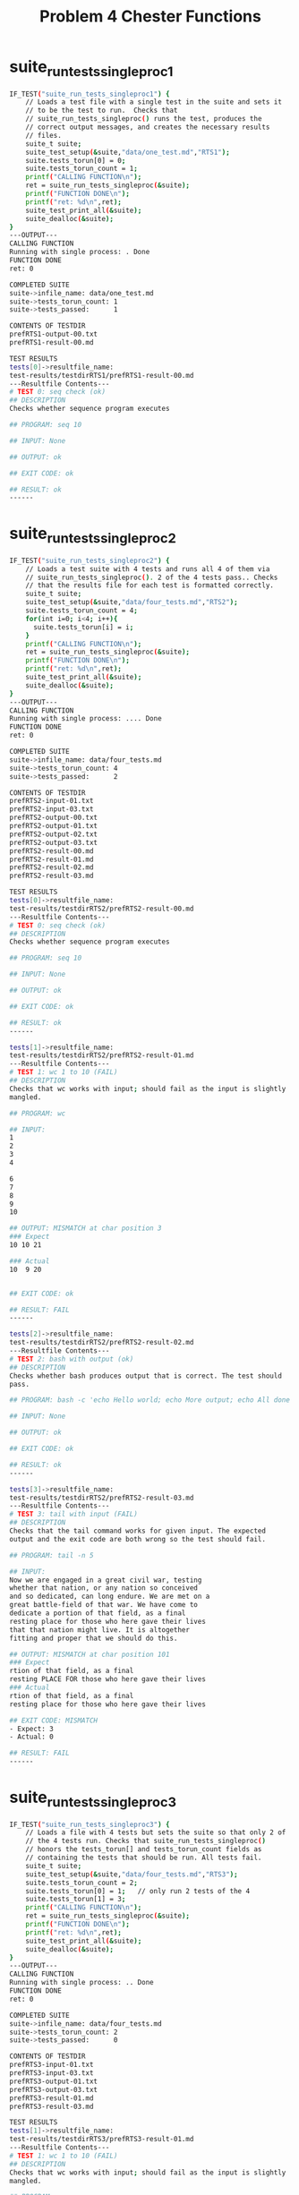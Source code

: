 #+TITLE: Problem 4 Chester Functions
#+TESTY: PREFIX="prob4"
#+TESTY: USE_VALGRIND=1
# disable memory leak detection in forked children
#+TESTY: VALGRIND_OPTS="--child-silent-after-fork=yes"
#+TESTY: USE_STDBUF=1

# UPDATED: Thu Nov 14 05:20:52 PM EST 2024

* suite_run_tests_singleproc1
#+TESTY: program='./test_chester suite_run_tests_singleproc1'
#+BEGIN_SRC sh
IF_TEST("suite_run_tests_singleproc1") { 
    // Loads a test file with a single test in the suite and sets it
    // to be the test to run.  Checks that
    // suite_run_tests_singleproc() runs the test, produces the
    // correct output messages, and creates the necessary results
    // files.
    suite_t suite;
    suite_test_setup(&suite,"data/one_test.md","RTS1");
    suite.tests_torun[0] = 0;
    suite.tests_torun_count = 1;
    printf("CALLING FUNCTION\n");
    ret = suite_run_tests_singleproc(&suite);
    printf("FUNCTION DONE\n");
    printf("ret: %d\n",ret);
    suite_test_print_all(&suite);
    suite_dealloc(&suite);
}
---OUTPUT---
CALLING FUNCTION
Running with single process: . Done
FUNCTION DONE
ret: 0

COMPLETED SUITE
suite->infile_name: data/one_test.md
suite->tests_torun_count: 1
suite->tests_passed:      1

CONTENTS OF TESTDIR
prefRTS1-output-00.txt
prefRTS1-result-00.md

TEST RESULTS
tests[0]->resultfile_name:
test-results/testdirRTS1/prefRTS1-result-00.md
---Resultfile Contents---
# TEST 0: seq check (ok)
## DESCRIPTION
Checks whether sequence program executes

## PROGRAM: seq 10

## INPUT: None

## OUTPUT: ok

## EXIT CODE: ok

## RESULT: ok
------

#+END_SRC

* suite_run_tests_singleproc2
#+TESTY: program='./test_chester suite_run_tests_singleproc2'
#+BEGIN_SRC sh
IF_TEST("suite_run_tests_singleproc2") { 
    // Loads a test suite with 4 tests and runs all 4 of them via
    // suite_run_tests_singleproc(). 2 of the 4 tests pass.. Checks
    // that the results file for each test is formatted correctly.
    suite_t suite;
    suite_test_setup(&suite,"data/four_tests.md","RTS2");
    suite.tests_torun_count = 4;
    for(int i=0; i<4; i++){
      suite.tests_torun[i] = i;
    }
    printf("CALLING FUNCTION\n");
    ret = suite_run_tests_singleproc(&suite);
    printf("FUNCTION DONE\n");
    printf("ret: %d\n",ret);
    suite_test_print_all(&suite);
    suite_dealloc(&suite);
}
---OUTPUT---
CALLING FUNCTION
Running with single process: .... Done
FUNCTION DONE
ret: 0

COMPLETED SUITE
suite->infile_name: data/four_tests.md
suite->tests_torun_count: 4
suite->tests_passed:      2

CONTENTS OF TESTDIR
prefRTS2-input-01.txt
prefRTS2-input-03.txt
prefRTS2-output-00.txt
prefRTS2-output-01.txt
prefRTS2-output-02.txt
prefRTS2-output-03.txt
prefRTS2-result-00.md
prefRTS2-result-01.md
prefRTS2-result-02.md
prefRTS2-result-03.md

TEST RESULTS
tests[0]->resultfile_name:
test-results/testdirRTS2/prefRTS2-result-00.md
---Resultfile Contents---
# TEST 0: seq check (ok)
## DESCRIPTION
Checks whether sequence program executes

## PROGRAM: seq 10

## INPUT: None

## OUTPUT: ok

## EXIT CODE: ok

## RESULT: ok
------

tests[1]->resultfile_name:
test-results/testdirRTS2/prefRTS2-result-01.md
---Resultfile Contents---
# TEST 1: wc 1 to 10 (FAIL)
## DESCRIPTION
Checks that wc works with input; should fail as the input is slightly
mangled.

## PROGRAM: wc

## INPUT:
1
2
3
4

6
7
8
9
10

## OUTPUT: MISMATCH at char position 3
### Expect
10 10 21

### Actual
10  9 20


## EXIT CODE: ok

## RESULT: FAIL
------

tests[2]->resultfile_name:
test-results/testdirRTS2/prefRTS2-result-02.md
---Resultfile Contents---
# TEST 2: bash with output (ok)
## DESCRIPTION
Checks whether bash produces output that is correct. The test should
pass.

## PROGRAM: bash -c 'echo Hello world; echo More output; echo All done now;'

## INPUT: None

## OUTPUT: ok

## EXIT CODE: ok

## RESULT: ok
------

tests[3]->resultfile_name:
test-results/testdirRTS2/prefRTS2-result-03.md
---Resultfile Contents---
# TEST 3: tail with input (FAIL)
## DESCRIPTION
Checks that the tail command works for given input. The expected
output and the exit code are both wrong so the test should fail.

## PROGRAM: tail -n 5

## INPUT:
Now we are engaged in a great civil war, testing
whether that nation, or any nation so conceived
and so dedicated, can long endure. We are met on a
great battle-field of that war. We have come to
dedicate a portion of that field, as a final
resting place for those who here gave their lives
that that nation might live. It is altogether
fitting and proper that we should do this.

## OUTPUT: MISMATCH at char position 101
### Expect
rtion of that field, as a final
resting PLACE FOR those who here gave their lives
### Actual
rtion of that field, as a final
resting place for those who here gave their lives

## EXIT CODE: MISMATCH
- Expect: 3
- Actual: 0

## RESULT: FAIL
------

#+END_SRC

* suite_run_tests_singleproc3
#+TESTY: program='./test_chester suite_run_tests_singleproc3'
#+BEGIN_SRC sh
IF_TEST("suite_run_tests_singleproc3") { 
    // Loads a file with 4 tests but sets the suite so that only 2 of
    // the 4 tests run. Checks that suite_run_tests_singleproc()
    // honors the tests_torun[] and tests_torun_count fields as
    // containing the tests that should be run. All tests fail.
    suite_t suite;
    suite_test_setup(&suite,"data/four_tests.md","RTS3");
    suite.tests_torun_count = 2;
    suite.tests_torun[0] = 1;   // only run 2 tests of the 4
    suite.tests_torun[1] = 3;
    printf("CALLING FUNCTION\n");
    ret = suite_run_tests_singleproc(&suite);
    printf("FUNCTION DONE\n");
    printf("ret: %d\n",ret);
    suite_test_print_all(&suite);
    suite_dealloc(&suite);
}
---OUTPUT---
CALLING FUNCTION
Running with single process: .. Done
FUNCTION DONE
ret: 0

COMPLETED SUITE
suite->infile_name: data/four_tests.md
suite->tests_torun_count: 2
suite->tests_passed:      0

CONTENTS OF TESTDIR
prefRTS3-input-01.txt
prefRTS3-input-03.txt
prefRTS3-output-01.txt
prefRTS3-output-03.txt
prefRTS3-result-01.md
prefRTS3-result-03.md

TEST RESULTS
tests[1]->resultfile_name:
test-results/testdirRTS3/prefRTS3-result-01.md
---Resultfile Contents---
# TEST 1: wc 1 to 10 (FAIL)
## DESCRIPTION
Checks that wc works with input; should fail as the input is slightly
mangled.

## PROGRAM: wc

## INPUT:
1
2
3
4

6
7
8
9
10

## OUTPUT: MISMATCH at char position 3
### Expect
10 10 21

### Actual
10  9 20


## EXIT CODE: ok

## RESULT: FAIL
------

tests[3]->resultfile_name:
test-results/testdirRTS3/prefRTS3-result-03.md
---Resultfile Contents---
# TEST 3: tail with input (FAIL)
## DESCRIPTION
Checks that the tail command works for given input. The expected
output and the exit code are both wrong so the test should fail.

## PROGRAM: tail -n 5

## INPUT:
Now we are engaged in a great civil war, testing
whether that nation, or any nation so conceived
and so dedicated, can long endure. We are met on a
great battle-field of that war. We have come to
dedicate a portion of that field, as a final
resting place for those who here gave their lives
that that nation might live. It is altogether
fitting and proper that we should do this.

## OUTPUT: MISMATCH at char position 101
### Expect
rtion of that field, as a final
resting PLACE FOR those who here gave their lives
### Actual
rtion of that field, as a final
resting place for those who here gave their lives

## EXIT CODE: MISMATCH
- Expect: 3
- Actual: 0

## RESULT: FAIL
------

#+END_SRC

* suite_run_tests_singleproc4
#+TESTY: program='./test_chester suite_run_tests_singleproc4'
#+BEGIN_SRC sh
IF_TEST("suite_run_tests_singleproc4") { 
    // Loads a suite that has some special cases of tests like test
    // programs that are signaled, have empty input, fail due to
    // mismatched exit codes, etc. Runs all tests in the suite and
    // checks shows results files to ensure they are formatted
    // correctly.
    suite_t suite;
    suite_test_setup(&suite,"data/special_cases.md","RTS4");
    suite.tests_torun_count = suite.tests_count;
    for(int i=0; i<suite.tests_count; i++){
      suite.tests_torun[i] = i;
    }
    printf("CALLING FUNCTION\n");
    ret = suite_run_tests_singleproc(&suite);
    printf("FUNCTION DONE\n");
    printf("ret: %d\n",ret);
    suite_test_print_all(&suite);
    suite_dealloc(&suite);
}
---OUTPUT---
CALLING FUNCTION
Running with single process: ......... Done
FUNCTION DONE
ret: 0

COMPLETED SUITE
suite->infile_name: data/special_cases.md
suite->tests_torun_count: 9
suite->tests_passed:      6

CONTENTS OF TESTDIR
prefRTS4-input-03.txt
prefRTS4-input-04.txt
prefRTS4-input-05.txt
prefRTS4-input-06.txt
prefRTS4-output-00.txt
prefRTS4-output-01.txt
prefRTS4-output-02.txt
prefRTS4-output-03.txt
prefRTS4-output-04.txt
prefRTS4-output-05.txt
prefRTS4-output-06.txt
prefRTS4-output-07.txt
prefRTS4-output-08.txt
prefRTS4-result-00.md
prefRTS4-result-01.md
prefRTS4-result-02.md
prefRTS4-result-03.md
prefRTS4-result-04.md
prefRTS4-result-05.md
prefRTS4-result-06.md
prefRTS4-result-07.md
prefRTS4-result-08.md

TEST RESULTS
tests[0]->resultfile_name:
test-results/testdirRTS4/prefRTS4-result-00.md
---Resultfile Contents---
# TEST 0: Segfault Test A (FAIL)
## DESCRIPTION
Checks that the data/raise_sigsegv.sh program runs and the return code
is properly handled. The test should fail.

## PROGRAM: bash data/raise_sigsegv.sh

## INPUT: None

## OUTPUT: ok

## EXIT CODE: MISMATCH
- Expect: 0
- Actual: -11

## RESULT: FAIL
------

tests[1]->resultfile_name:
test-results/testdirRTS4/prefRTS4-result-01.md
---Resultfile Contents---
# TEST 1: Segfault Test B (ok)
## DESCRIPTION
Like previous test but sets exit code expectation to the segfault signal.

## PROGRAM: bash data/raise_sigsegv.sh

## INPUT: None

## OUTPUT: ok

## EXIT CODE: ok

## RESULT: ok
------

tests[2]->resultfile_name:
test-results/testdirRTS4/prefRTS4-result-02.md
---Resultfile Contents---
# TEST 2: Error Redirect (ok)
## DESCRIPTION
Uses data/print_stdout_stderr.sh to produce output on both stdout and
stderr to make sure tests redirect both to the results file.

## PROGRAM: bash data/print_stdout_stderr.sh

## INPUT: None

## OUTPUT: ok

## EXIT CODE: ok

## RESULT: ok
------

tests[3]->resultfile_name:
test-results/testdirRTS4/prefRTS4-result-03.md
---Resultfile Contents---
# TEST 3: Empty Input (ok)
## DESCRIPTION
Sends empty input to a program.

## PROGRAM: wc

## INPUT:

## OUTPUT: skipped check

## EXIT CODE: ok

## RESULT: ok
------

tests[4]->resultfile_name:
test-results/testdirRTS4/prefRTS4-result-04.md
---Resultfile Contents---
# TEST 4: Term Signal A (FAIL)
## DESCRIPTION
Checks that term signal is handled properly. Test fails as output and
exit_cod do not match expected.

## PROGRAM: bash data/count_terminate.sh play

## INPUT:
All work and no play makes Jack a dull boy.
All work and no Play makes Jack a dull boy.
All work and no pLay makes Jack a dull boy.
All work and no pLaY makes Jack a dull boy.
All work and no PLAY makes Jack a dull boy.
All work and no PlAy makes Jack a dull boy.

## OUTPUT: MISMATCH at char position 1
### Expect
Terminating now

### Actual
The word 'play' appeared on 6 lines
Termin

## EXIT CODE: MISMATCH
- Expect: 0
- Actual: -15

## RESULT: FAIL
------

tests[5]->resultfile_name:
test-results/testdirRTS4/prefRTS4-result-05.md
---Resultfile Contents---
# TEST 5: Term Signal B (FAIL)
## DESCRIPTION
Checks that term signal is handled properly. Test passes due to exit
code not matching expectation.

## PROGRAM: bash data/count_terminate.sh play

## INPUT:
All work and no play makes Jack a dull boy.
All work and no Play makes Jack a dull boy.
All work and no pLay makes Jack a dull boy.
All work and no pLaY makes Jack a dull boy.
All work and no PLAY makes Jack a dull boy.
All work and no PlAy makes Jack a dull boy.

## OUTPUT: ok

## EXIT CODE: MISMATCH
- Expect: 0
- Actual: -15

## RESULT: FAIL
------

tests[6]->resultfile_name:
test-results/testdirRTS4/prefRTS4-result-06.md
---Resultfile Contents---
# TEST 6: Term Signal C (ok)
## DESCRIPTION
Checks that term signal is handled properly. Test passes due to
expected values being met.

## PROGRAM: bash data/count_terminate.sh play

## INPUT:
All work and no play makes Jack a dull boy.
All work and no Play makes Jack a dull boy.
All work and no pLay makes Jack a dull boy.
All work and no pLaY makes Jack a dull boy.
All work and no PLAY makes Jack a dull boy.
All work and no PlAy makes Jack a dull boy.

## OUTPUT: ok

## EXIT CODE: ok

## RESULT: ok
------

tests[7]->resultfile_name:
test-results/testdirRTS4/prefRTS4-result-07.md
---Resultfile Contents---
# TEST 7: Ignore Output (ok)
## DESCRIPTION
Runs a command with unpredictable output but that output should be
ignored as no expected output is provided leading the test to pass.

## PROGRAM: bash -c 'echo $RANDOM'

## INPUT: None

## OUTPUT: skipped check

## EXIT CODE: ok

## RESULT: ok
------

tests[8]->resultfile_name:
test-results/testdirRTS4/prefRTS4-result-08.md
---Resultfile Contents---
# TEST 8: Empty Description (ok)
## DESCRIPTION

## PROGRAM: seq 4 2 12

## INPUT: None

## OUTPUT: ok

## EXIT CODE: ok

## RESULT: ok
------

#+END_SRC

* suite_run_tests_singleproc5
#+TESTY: program='./test_chester suite_run_tests_singleproc5'
#+BEGIN_SRC sh
IF_TEST("suite_run_tests_singleproc5") { 
    // Loads a suite that has some special cases but only runs the
    // even numbered tests.
    suite_t suite;
    suite_test_setup(&suite,"data/special_cases.md","RTS5");
    suite.tests_torun_count = 0;
    for(int i=0; i<suite.tests_count; i+=2){
      suite.tests_torun[i/2] = i; // run even # tests only
      suite.tests_torun_count++;
    }
    printf("CALLING FUNCTION\n");
    ret = suite_run_tests_singleproc(&suite);
    printf("FUNCTION DONE\n");
    printf("ret: %d\n",ret);
    suite_test_print_all(&suite);
    suite_dealloc(&suite);
}
---OUTPUT---
CALLING FUNCTION
Running with single process: ..... Done
FUNCTION DONE
ret: 0

COMPLETED SUITE
suite->infile_name: data/special_cases.md
suite->tests_torun_count: 5
suite->tests_passed:      3

CONTENTS OF TESTDIR
prefRTS5-input-04.txt
prefRTS5-input-06.txt
prefRTS5-output-00.txt
prefRTS5-output-02.txt
prefRTS5-output-04.txt
prefRTS5-output-06.txt
prefRTS5-output-08.txt
prefRTS5-result-00.md
prefRTS5-result-02.md
prefRTS5-result-04.md
prefRTS5-result-06.md
prefRTS5-result-08.md

TEST RESULTS
tests[0]->resultfile_name:
test-results/testdirRTS5/prefRTS5-result-00.md
---Resultfile Contents---
# TEST 0: Segfault Test A (FAIL)
## DESCRIPTION
Checks that the data/raise_sigsegv.sh program runs and the return code
is properly handled. The test should fail.

## PROGRAM: bash data/raise_sigsegv.sh

## INPUT: None

## OUTPUT: ok

## EXIT CODE: MISMATCH
- Expect: 0
- Actual: -11

## RESULT: FAIL
------

tests[2]->resultfile_name:
test-results/testdirRTS5/prefRTS5-result-02.md
---Resultfile Contents---
# TEST 2: Error Redirect (ok)
## DESCRIPTION
Uses data/print_stdout_stderr.sh to produce output on both stdout and
stderr to make sure tests redirect both to the results file.

## PROGRAM: bash data/print_stdout_stderr.sh

## INPUT: None

## OUTPUT: ok

## EXIT CODE: ok

## RESULT: ok
------

tests[4]->resultfile_name:
test-results/testdirRTS5/prefRTS5-result-04.md
---Resultfile Contents---
# TEST 4: Term Signal A (FAIL)
## DESCRIPTION
Checks that term signal is handled properly. Test fails as output and
exit_cod do not match expected.

## PROGRAM: bash data/count_terminate.sh play

## INPUT:
All work and no play makes Jack a dull boy.
All work and no Play makes Jack a dull boy.
All work and no pLay makes Jack a dull boy.
All work and no pLaY makes Jack a dull boy.
All work and no PLAY makes Jack a dull boy.
All work and no PlAy makes Jack a dull boy.

## OUTPUT: MISMATCH at char position 1
### Expect
Terminating now

### Actual
The word 'play' appeared on 6 lines
Termin

## EXIT CODE: MISMATCH
- Expect: 0
- Actual: -15

## RESULT: FAIL
------

tests[6]->resultfile_name:
test-results/testdirRTS5/prefRTS5-result-06.md
---Resultfile Contents---
# TEST 6: Term Signal C (ok)
## DESCRIPTION
Checks that term signal is handled properly. Test passes due to
expected values being met.

## PROGRAM: bash data/count_terminate.sh play

## INPUT:
All work and no play makes Jack a dull boy.
All work and no Play makes Jack a dull boy.
All work and no pLay makes Jack a dull boy.
All work and no pLaY makes Jack a dull boy.
All work and no PLAY makes Jack a dull boy.
All work and no PlAy makes Jack a dull boy.

## OUTPUT: ok

## EXIT CODE: ok

## RESULT: ok
------

tests[8]->resultfile_name:
test-results/testdirRTS5/prefRTS5-result-08.md
---Resultfile Contents---
# TEST 8: Empty Description (ok)
## DESCRIPTION

## PROGRAM: seq 4 2 12

## INPUT: None

## OUTPUT: ok

## EXIT CODE: ok

## RESULT: ok
------

#+END_SRC

* suite_run_tests_singleproc_err
#+TESTY: program='./test_chester suite_run_tests_singleproc_err'
#+BEGIN_SRC sh
IF_TEST("suite_run_tests_singleproc_err") { 
    // Loads a test suite with 4 tests and runs all 4 of them via
    // suite_run_tests_singleproc(). 2 of the 4 tests pass.. Checks
    // that the results file for each test is formatted correctly.
    suite_t suite;
    suite_test_setup(&suite,"data/four_tests.md","RTSerr");
    suite.tests_torun_count = 4;
    for(int i=0; i<4; i++){
      suite.tests_torun[i] = i;
    }
    printf("CREATING ERROR CONDITIONS FOR TESTDIR\n");
    system("ln -s /usr/bin/gcc test-results/testdirRTSerr");
    printf("CALLING FUNCTION\n");
    ret = suite_run_tests_singleproc(&suite);
    printf("FUNCTION DONE\n");
    printf("ret: %d\n",ret);
    // suite_test_print_all(&suite);
    suite_dealloc(&suite);
    system("rm -f test-results/testdirRTSerr");
}
---OUTPUT---
CREATING ERROR CONDITIONS FOR TESTDIR
CALLING FUNCTION
ERROR: Could not create test directory 'test-results/testdirRTSerr'
       Non-directory file with that name already exists
ERROR: Failed to create test directory
FUNCTION DONE
ret: -1
#+END_SRC

* suite_print_results_table1
#+TESTY: program='./test_chester suite_print_results_table1'
#+BEGIN_SRC sh
IF_TEST("suite_print_results_table1") { 
    // Loads a test file with a single test, runs the suite, then
    // checks the output of suite_print_results_table().
    suite_t suite;
    suite_test_setup(&suite,"data/one_test.md","PR1");
    suite.tests_torun[0] = 0;
    suite.tests_torun_count = 1;
    printf("RUNNING SUITE\n");
    ret = suite_run_tests_singleproc(&suite);
    printf("SUITE DONE\n");
    printf("\nCALLING RESULT TABLE FUNCTION\n");
    suite_print_results_table(&suite);
    suite_dealloc(&suite);
}
---OUTPUT---
RUNNING SUITE
Running with single process: . Done
SUITE DONE

CALLING RESULT TABLE FUNCTION
 0) seq check            : ok
#+END_SRC

* suite_print_results_table2
#+TESTY: program='./test_chester suite_print_results_table2'
#+BEGIN_SRC sh
IF_TEST("suite_print_results_table2") { 
    // Loads a suite file with 4 tests, runs the suite, then
    // checks the output of suite_print_results_table().
    suite_t suite;
    suite_test_setup(&suite,"data/four_tests.md","PR2");
    suite.tests_torun_count = 4;
    for(int i=0; i<4; i++){
      suite.tests_torun[i] = i;
    }
    printf("RUNNING SUITE\n");
    ret = suite_run_tests_singleproc(&suite);
    printf("SUITE DONE\n");
    printf("\nCALLING RESULT TABLE FUNCTION\n");
    suite_print_results_table(&suite);
    suite_dealloc(&suite);
}
---OUTPUT---
RUNNING SUITE
Running with single process: .... Done
SUITE DONE

CALLING RESULT TABLE FUNCTION
 0) seq check            : ok
 1) wc 1 to 10           : FAIL -> see test-results/testdirPR2/prefPR2-result-01.md
 2) bash with output     : ok
 3) tail with input      : FAIL -> see test-results/testdirPR2/prefPR2-result-03.md
#+END_SRC

* suite_print_results_table3
#+TESTY: program='./test_chester suite_print_results_table3'
#+BEGIN_SRC sh
IF_TEST("suite_print_results_table3") { 
    // Loads a suite file with 4 tests, runs only 2 tests in the
    // suite, then checks the output of suite_print_results_table().
    suite_t suite;
    suite_test_setup(&suite,"data/four_tests.md","RTS3");
    suite.tests_torun_count = 2;
    suite.tests_torun[0] = 1;   // only run 2 tests of the 4
    suite.tests_torun[1] = 3;
    printf("RUNNING SUITE\n");
    ret = suite_run_tests_singleproc(&suite);
    printf("SUITE DONE\n");
    printf("\nCALLING RESULT TABLE FUNCTION\n");
    suite_print_results_table(&suite);
    suite_dealloc(&suite);
}
---OUTPUT---
RUNNING SUITE
Running with single process: .. Done
SUITE DONE

CALLING RESULT TABLE FUNCTION
 1) wc 1 to 10           : FAIL -> see test-results/testdirRTS3/prefRTS3-result-01.md
 3) tail with input      : FAIL -> see test-results/testdirRTS3/prefRTS3-result-03.md
#+END_SRC

* suite_print_results_table4
#+TESTY: program='./test_chester suite_print_results_table4'
#+BEGIN_SRC sh
IF_TEST("suite_print_results_table4") { 
    // Loads a suite file with 4 tests, runs only 2 tests in the
    // suite, then checks the output of suite_print_results_table().
    suite_t suite;
    suite_test_setup(&suite,"data/special_cases.md","PR4");
    suite.tests_torun_count = 0;
    for(int i=0; i<suite.tests_count; i+=2){
      suite.tests_torun[i/2] = i; // run even # tests only
      suite.tests_torun_count++;
    }
    printf("RUNNING SUITE\n");
    ret = suite_run_tests_singleproc(&suite);
    printf("SUITE DONE\n");
    printf("\nCALLING RESULT TABLE FUNCTION\n");
    suite_print_results_table(&suite);
    suite_dealloc(&suite);
}
---OUTPUT---
RUNNING SUITE
Running with single process: ..... Done
SUITE DONE

CALLING RESULT TABLE FUNCTION
 0) Segfault Test A      : FAIL -> see test-results/testdirPR4/prefPR4-result-00.md
 2) Error Redirect       : ok
 4) Term Signal A        : FAIL -> see test-results/testdirPR4/prefPR4-result-04.md
 6) Term Signal C        : ok
 8) Empty Description    : ok
#+END_SRC

